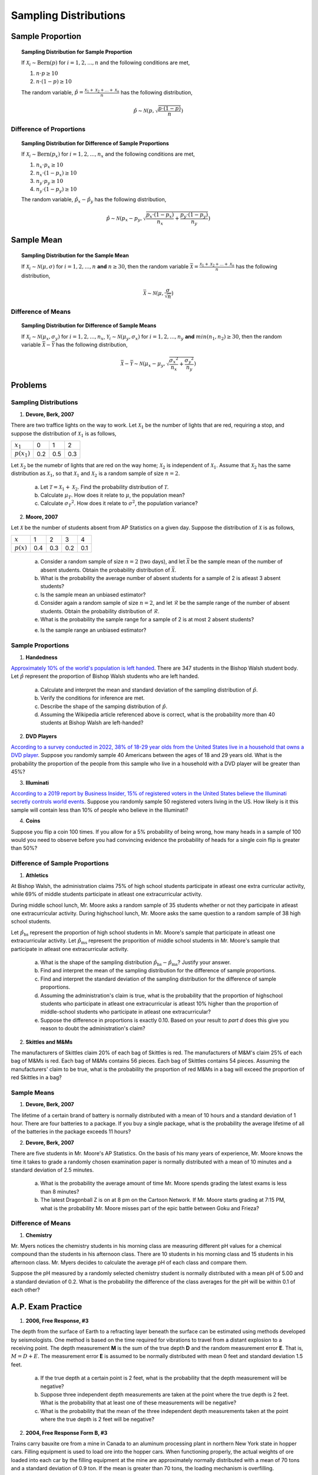 .. _sampling_distribution_classwork:

======================
Sampling Distributions
======================

Sample Proportion
=================

.. topic:: Sampling Distribution for Sample Proportion

	If :math:`\mathcal{X}_i \sim \text{Bern}(p)` for :math:`i = 1, 2, ..., n` and the following conditions are met,
	
	1. :math:`n \cdot p \geq 10`
	2. :math:`n \cdot (1 - p) \geq 10`
	
	The random variable, :math:`\hat{p} = \frac{\mathcal{X}_1 + \mathcal{X}_2 + ... + \mathcal{X}_n}{n}` has the following distribution,
	
	.. math::
	
		\hat{p} \sim \mathcal{N}(p, \sqrt{\frac{p \cdot (1 - p)}{n}}) 

Difference of Proportions
-------------------------

.. topic:: Sampling Distribution for Difference of Sample Proportions

	If :math:`\mathcal{X}_i \sim \text{Bern}(p_x)` for :math:`i = 1, 2, ..., n_x` and the following conditions are met,
	
	1. :math:`n_x \cdot p_x \geq 10`
	2. :math:`n_x \cdot (1 - p_x) \geq 10`
	3. :math:`n_y \cdot p_y \geq 10`
	4. :math:`n_y \cdot (1 - p_y) \geq 10`
	
	The random variable, :math:`\hat{p}_x - \hat{p}_y` has the following distribution,
	
	.. math::
	
		\hat{p} \sim \mathcal{N}(p_x - p_y, \sqrt{\frac{p_x \cdot (1 - p_x)}{n_x} + \frac{p_y \cdot (1 - p_y)}{n_y}} ) 
	

Sample Mean
===========

.. topic:: Sampling Distribution for the Sample Mean

	If :math:`\mathcal{X}_i \sim \mathcal{N}(\mu, \sigma)` for :math:`i = 1, 2, ..., n` **and** :math:`n \geq 30`, then the random variable :math:`\bar{\mathcal{X}} = \frac{\mathcal{X}_1 + \mathcal{X}_2 + ... + \mathcal{X}_n}{n}` has the following distribution, 
	
	.. math::
	
		\bar{\mathcal{X}} \sim \mathcal{N}(\mu, \frac{\sigma}{\sqrt{n}})
		
Difference of Means
-------------------

.. topic:: Sampling Distribution for Difference of Sample Means

	If :math:`\mathcal{X}_i \sim \mathcal{N}(\mu_x, \sigma_y)` for :math:`i = 1, 2, ..., n_x`, :math:`\mathcal{Y}_i \sim \mathcal{N}(\mu_y, \sigma_x)` for :math:`i = 1, 2, ..., n_y` **and** :math:`min(n_1, n_2) \geq 30`, then the random variable :math:`\bar{\mathcal{X}} - \bar{\mathcal{Y}}` has the following distribution, 
	
	.. math::
	
		\bar{\mathcal{X}} - \bar{\mathcal{Y}} \sim \mathcal{N}(\mu_x - \mu_y, \sqrt{ \frac{{\sigma_x}^2}{n_x} + \frac{{\sigma_y}^2}{n_y}})
	
Problems
========

Sampling Distributions
----------------------

1. **Devore, Berk, 2007**

There are two traffice lights on the way to work. Let :math:`\mathcal{X}_1` be the number of lights that are red, requiring a stop, and suppose the distribution of :math:`\mathcal{X}_1` is as follows,

+----------------+--------+---------+--------+
| :math:`x_1`    |   0    |    1    |    2   |
+----------------+--------+---------+--------+
| :math:`p(x_1)` |  0.2   |   0.5   |   0.3  |
+----------------+--------+---------+--------+

Let :math:`\mathcal{X}_2` be the numebr of lights that are red on the way home; :math:`\mathcal{X}_2` is independent of :math:`\mathcal{X}_1`. Assume that :math:`\mathcal{X}_2` has the same distribution as :math:`\mathcal{X}_1`, so that :math:`\mathcal{X}_1` and :math:`\mathcal{X}_2` is a random sample of size :math:`n=2`.

	a. Let :math:`\mathcal{T} = \mathcal{X}_1 + \mathcal{X}_2`. Find the probability distribution of :math:`\mathcal{T}`. 
	
	b. Calculate :math:`\mu_{T}`. How does it relate to :math:`\mu`, the population mean?
	
	c. Calculate :math:`{\sigma_T}^2`. How does it relate to :math:`\sigma^2`, the population variance?
	
2. **Moore, 2007**

Let :math:`\mathcal{X}` be the number of students absent from AP Statistics on a given day. Suppose the distribution of :math:`\mathcal{X}` is as follows,

+--------------+--------+---------+--------+---------+
| :math:`x`    |   1    |    2    |    3   |    4    |
+--------------+--------+---------+--------+---------+
| :math:`p(x)` |  0.4   |   0.3   |   0.2  |   0.1   |
+--------------+--------+---------+--------+---------+

	a. Consider a random sample of size :math:`n=2` (two days), and let :math:`\bar{\mathcal{X}}` be the sample mean of the number of absent students. Obtain the probability distribution of :math:`\bar{\mathcal{X}}`.
	
	b. What is the probability the average number of absent students for a sample of 2 is atleast 3 absent students?
	
	c. Is the sample mean an unbiased estimator?
	
	d. Consider again a random sample of size :math:`n=2`, and let :math:`\mathcal{R}` be the sample range of the number of absent students. Obtain the probability distribution of :math:`\mathcal{R}`.

	e. What is the probability the sample range for a sample of 2 is at most 2 absent students? 
	
	e. Is the sample range an unbiased estimator?
	
Sample Proportions
------------------

1. **Handedness**

`Approximately 10% of the world's population is left handed <https://en.wikipedia.org/wiki/Handedness>`_. There are 347 students in the Bishop Walsh student body. Let :math:`\hat{p}` represent the proportion of Bishop Walsh students who are left handed. 

	a. Calculate and interpret the mean and standard deviation of the sampling distribution of :math:`\hat{p}`.
	
	b. Verify the conditions for inference are met. 
	
	c. Describe the shape of the samping distribution of :math:`\hat{p}`.
	
	d. Assuming the Wikipedia article referenced above is correct, what is the probability more than 40 students at Bishop Walsh are left-handed?
	
2. **DVD Players**

`According to a survey conducted in 2022, 38% of 18-29 year olds from the United States live in a household that owns a DVD player <https://www.statista.com/statistics/369955/people-living-in-households-that-own-a-blu-ray-dvd-player-usa/>`_. Suppose you randomly sample 40 Americans between the ages of 18 and 29 years old. What is the probability the proportion of the people from this sample who live in a household with a DVD player will be greater than 45%? 

3. **Illuminati**

`According to a 2019 report by Business Insider, 15% of registered voters in the United States believe the Illuminati secretly controls world events <https://www.businessinsider.com/over-1-in-10-registered-voters-believe-the-illuminati-exists-2019-7>`_. Suppose you randomly sample 50 registered voters living in the US. How likely is it this sample will contain less than 10% of people who believe in the Illuminati?

4. **Coins**

Suppose you flip a coin 100 times. If you allow for a 5% probability of being wrong, how many heads in a sample of 100 would you need to observe before you had convincing evidence the probability of heads for a single coin flip is greater than 50%?


Difference of Sample Proportions
--------------------------------

1. **Athletics**

At Bishop Walsh, the administration claims 75% of high school students participate in atleast one extra curricular activity, while 69% of middle students participate in atleast one extracurricular activity. 

During middle school lunch, Mr. Moore asks a random sample of 35 students whether or not they participate in atleast one extracurricular activity. During highschool lunch, Mr. Moore asks the same question to a random sample of 38 high school students.
 
Let :math:`\hat{p}_{\text{hs}}` represent the proportion of high school students in Mr. Moore's sample that participate in atleast one extracurricular activity. Let :math:`\hat{p}_{\text{ms}}` represent the proporition of middle school students in Mr. Moore's sample that participate in atleast one extracurricular activity.

	a. What is the shape of the sampling distribution :math:`\hat{p}_{\text{hs}} - \hat{p}_{\text{ms}}`? Justify your answer.
	
	b. Find and interpret the mean of the sampling distribution for the difference of sample proportions.
	
	c. Find and interpret the standard deviation of the sampling distribution for the difference of sample proportions.
	
	d. Assuming the administration's claim is true, what is the probability that the proportion of highschool students who participate in atleast one extracurricular is atleast 10% higher than the proportion of middle-school students who participate in  atleast one extracurricular?
	
	e. Suppose the difference in proportions is exactly 0.10. Based on your result to *part d* does this give you reason to doubt the administration's claim?

2. **Skittles and M&Ms**

The manufacturers of Skittles claim 20% of each bag of Skittles is red. The manufacturers of M&M's claim 25% of each bag of M&Ms is red. Each bag of M&Ms contains 56 pieces. Each bag of Skittles contains 54 pieces. Assuming the manufacturers' claim to be true, what is the probability the proportion of red M&Ms in a bag will exceed the proportion of red Skittles in a bag?

Sample Means
------------

1. **Devore, Berk, 2007**

The lifetime of a certain brand of battery is normally distributed with a mean of 10 hours and a standard deviation of 1 hour. There are four batteries to a package. If you buy a single package, what is the probability the average lifetime of all of the batteries in the package exceeds 11 hours?

2. **Devore, Berk, 2007**

There are five students in Mr. Moore's AP Statistics. On the basis of his many years of experience, Mr. Moore knows the time it takes to grade a randomly chosen examination paper is normally distributed with a mean of 10 minutes and a standard deviation of 2.5 minutes. 

     a. What is the probability the average amount of time Mr. Moore spends grading the latest exams is less than 8 minutes?

     b. The latest Dragonball Z is on at 8 pm on the Cartoon Network. If Mr. Moore starts grading at 7:15 PM, what is the probability Mr. Moore misses part of the epic battle between Goku and Frieza?

Difference of Means
-------------------
	
1. **Chemistry**

Mr. Myers notices the chemistry students in his morning class are measuring different pH values for a chemical compound than the students in his afternoon class. There are 10 students in his morning class and 15 students in his afternoon class. Mr. Myers decides to calculate the average pH of each class and compare them.

Suppose the pH measured by a randomly selected chemistry student is normally distributed with a mean pH of 5.00 and a standard deviation of 0.2. What is the probability the difference of the class averages for the pH will be within 0.1 of each other?

A.P. Exam Practice
==================

1. **2006, Free Response, #3**

The depth from the surface of Earth to a refracting layer beneath the surface can be estimated using methods developed by seismologists. One method is based on the time required for vibrations to travel from a distant explosion to a receiving point. The depth measurement **M** is the sum of the true depth **D** and the random measurement error **E**. That is, :math:`M = D + E`. The measurement error **E** is assumed to be normally distributed with mean 0 feet and standard deviation 1.5 feet.

	a. If the true depth at a certain point is 2 feet, what is the probability that the depth measurement will be negative?

	b. Suppose three independent depth measurements are taken at the point where the true depth is 2 feet. What is the probability that at least one of these measurements will be negative?

	c. What is the probability that the mean of the three independent depth measurements taken at the point where the true depth is 2 feet will be negative?

2. **2004, Free Response Form B, #3**

Trains carry bauxite ore from a mine in Canada to an aluminum processing plant in northern New York state in hopper cars. Filling equipment is used to load ore into the hopper cars. When functioning properly, the actual weights of ore loaded into each car by the filling equipment at the mine are approximately normally distributed with a mean of 70 tons and a standard deviation of 0.9 ton. If the mean is greater than 70 tons, the loading mechanism is overfilling.

	a. If the filling equipment is functioning properly, what is the probability that the weight of the ore in a randomly selected car will be 70.7 tons or more? Show your work.

	b. Suppose that the weight of ore in a randomly selected car is 70.7 tons. Would that fact make you suspect that the loading mechanism is overfilling the cars? Justify your answer.

	c. If the filling equipment is functioning properly, what is the probability that a random sample of 10 cars will have a mean ore weight of 70.7 tons or more? Show your work.

	d. Based on your answer in part (c), if a random sample of 10 cars had a mean ore weight of 70.7 tons, would you suspect that the loading mechanism was overfilling the cars? Justify your answer.

3. **2007, Free Response, #3**

Big Town Fisheries recently stocked a new lake in a city park with 2,000 fish of various sizes. The distribution of the lengths of these fish is approximately normal.

	a. Big Town Fisheries claims that the mean length of the fish is 8 inches. If the claim is true, which of the following would be more likely?

		A random sample of 15 fish having a mean length that is greater than 10 inches

	or

		A random sample of 50 fish having a mean length that is greater than 10 inches

	Justify your answer.

	b. Suppose the standard deviation of the sampling distribution of the sample mean for random samples of size 50 is 0.3 inch. If the mean length of the fish is 8 inches, use the normal distribution to compute the probability that a random sample of 50 fish will have a mean length less than 7.5 inches.

	c. Suppose the distribution of fish lengths in this lake was nonnormal but had the same mean and standard deviation. Would it still be appropriate to use the normal distribution to compute the probability in *part b* ? Justify your answer.

5. **2009, Free Response, #2**

A tire manufacturer designed a new tread pattern for its all-weather tires. Repeated tests were conducted on cars of approximately the same weight traveling at 60 miles per hour. The tests showed that the new tread pattern enables the cars to stop completely in an average distance of 125 feet with a standard deviation of 6.5 feet and that the stopping distances are approximately normally distributed.

	a. What is the 70th percentile of the distribution of stopping distances?

	b. What is the probability that at least 2 cars out of 5 randomly selected cars in the study will stop in a distance that is greater than the distance calculated in *part a*?

	c. What is the probability that a randomly selected sample of 5 cars in the study will have a mean stopping distance of at least 130 feet?

6. **2010, Free Response, #2**

A local radio station plays 40 rock-and-roll songs during each 4-hour show. The program director at the station needs to know the total amount of airtime for the 40 songs so that time can also be programmed during the show for news and advertisements. The distribution of the lengths of rock-and-roll songs, in minutes, is roughly symmetric with a mean length of 3.9 minutes and a standard deviation of 1.1 minutes.

	a. Describe the sampling distribution of the sample mean song lengths for random samples of 40 rock-and-roll songs.

	b. If the program manager schedules 80 minutes of news and advertisements for the 4-hour (240-minute) show, only 160 minutes are available for music. Approximately what is the probability that the total amount of time needed to play 40 randomly selected rock-and-roll songs exceeds the available airtime?

7. **2019, Free Response, #6**

Emma is moving to a large city and is investigating typical monthly rental prices of available one-bedroom apartments. She obtained a random sample of rental prices for 50 one-bedroom apartments taken from a Web site where people voluntarily list available apartments.

	a. Describe the population for which it is appropriate for Emma to generalize the results from her sample.
	
The distribution of the 50 rental prices of the available apartments is shown in the following histogram.

.. image:: ../../../assets/imgs/classwork/2019_apstats_frp_06a.png
	:align: center
	
Use this histogram to answer the following questions.

	b. Emma wants to estimate the typical rental price of a one-bedroom apartment in the city. Based on the distribution shown, what is a disadvantage of using the mean rather than the median as an estimate of the typical rental price?
	
	c. Instead of using the sample median as the point estimate for the population median, Emma wants to use an interval estimate. However, computing an interval estimate requires knowing the sampling distribution of the sample median for samples of size 50. Emma has one point, her sample median, in that sampling distribution. Using information about rental prices that are available on the Web site, describe how someone could develop a theoretical sampling distribution of the sample median for samples of size 50.

Because Emma does not have the resources to develop the theoretical sampling distribution, she estimates the sampling distribution of the sample median using a process called bootstrapping. In the bootstrapping process, a computer program performs the following steps,

- Take a random sample, with replacement, of size 50 from the original sample.
- Calculate and record the median of the sample.
- Repeat the process to obtain a total of 15,000 medians.

Emma ran the bootstrap process, and the following frequency table is the bootstrap distribution showing her results of generating 15,000 medians.

.. image:: ../../../assets/imgs/classwork/2019_apstats_frp_06b.png
	:align: center
	
The bootstrap distribution provides an approximation of the sampling distribution of the sample median. A confidence interval for the median can be constructed using a percentage of the values in the middle of the bootstrap distribution.

	d. Use the frequency table to find the following.
	
		i. Value of the 5th percentile:
		
		ii. Value of the 95th percentile:

	e. Find the percentage of bootstrap medians in the table that are equal to or between the values found in *part d*.
	
	f. Use your values from *parts d* and *e* to construct and interpret a confidence interval for the median rental price.
